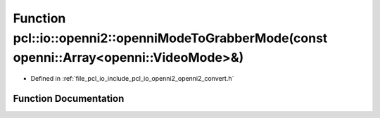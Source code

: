.. _exhale_function_openni2__convert_8h_1a79e532d5d21b105f10a9d38a4dc3033a:

Function pcl::io::openni2::openniModeToGrabberMode(const openni::Array<openni::VideoMode>&)
===========================================================================================

- Defined in :ref:`file_pcl_io_include_pcl_io_openni2_openni2_convert.h`


Function Documentation
----------------------


.. doxygenfunction:: pcl::io::openni2::openniModeToGrabberMode(const openni::Array<openni::VideoMode>&)
